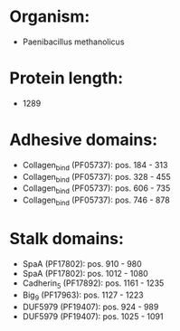 * Organism:
- Paenibacillus methanolicus
* Protein length:
- 1289
* Adhesive domains:
- Collagen_bind (PF05737): pos. 184 - 313
- Collagen_bind (PF05737): pos. 328 - 455
- Collagen_bind (PF05737): pos. 606 - 735
- Collagen_bind (PF05737): pos. 746 - 878
* Stalk domains:
- SpaA (PF17802): pos. 910 - 980
- SpaA (PF17802): pos. 1012 - 1080
- Cadherin_5 (PF17892): pos. 1161 - 1235
- Big_9 (PF17963): pos. 1127 - 1223
- DUF5979 (PF19407): pos. 924 - 989
- DUF5979 (PF19407): pos. 1025 - 1091

